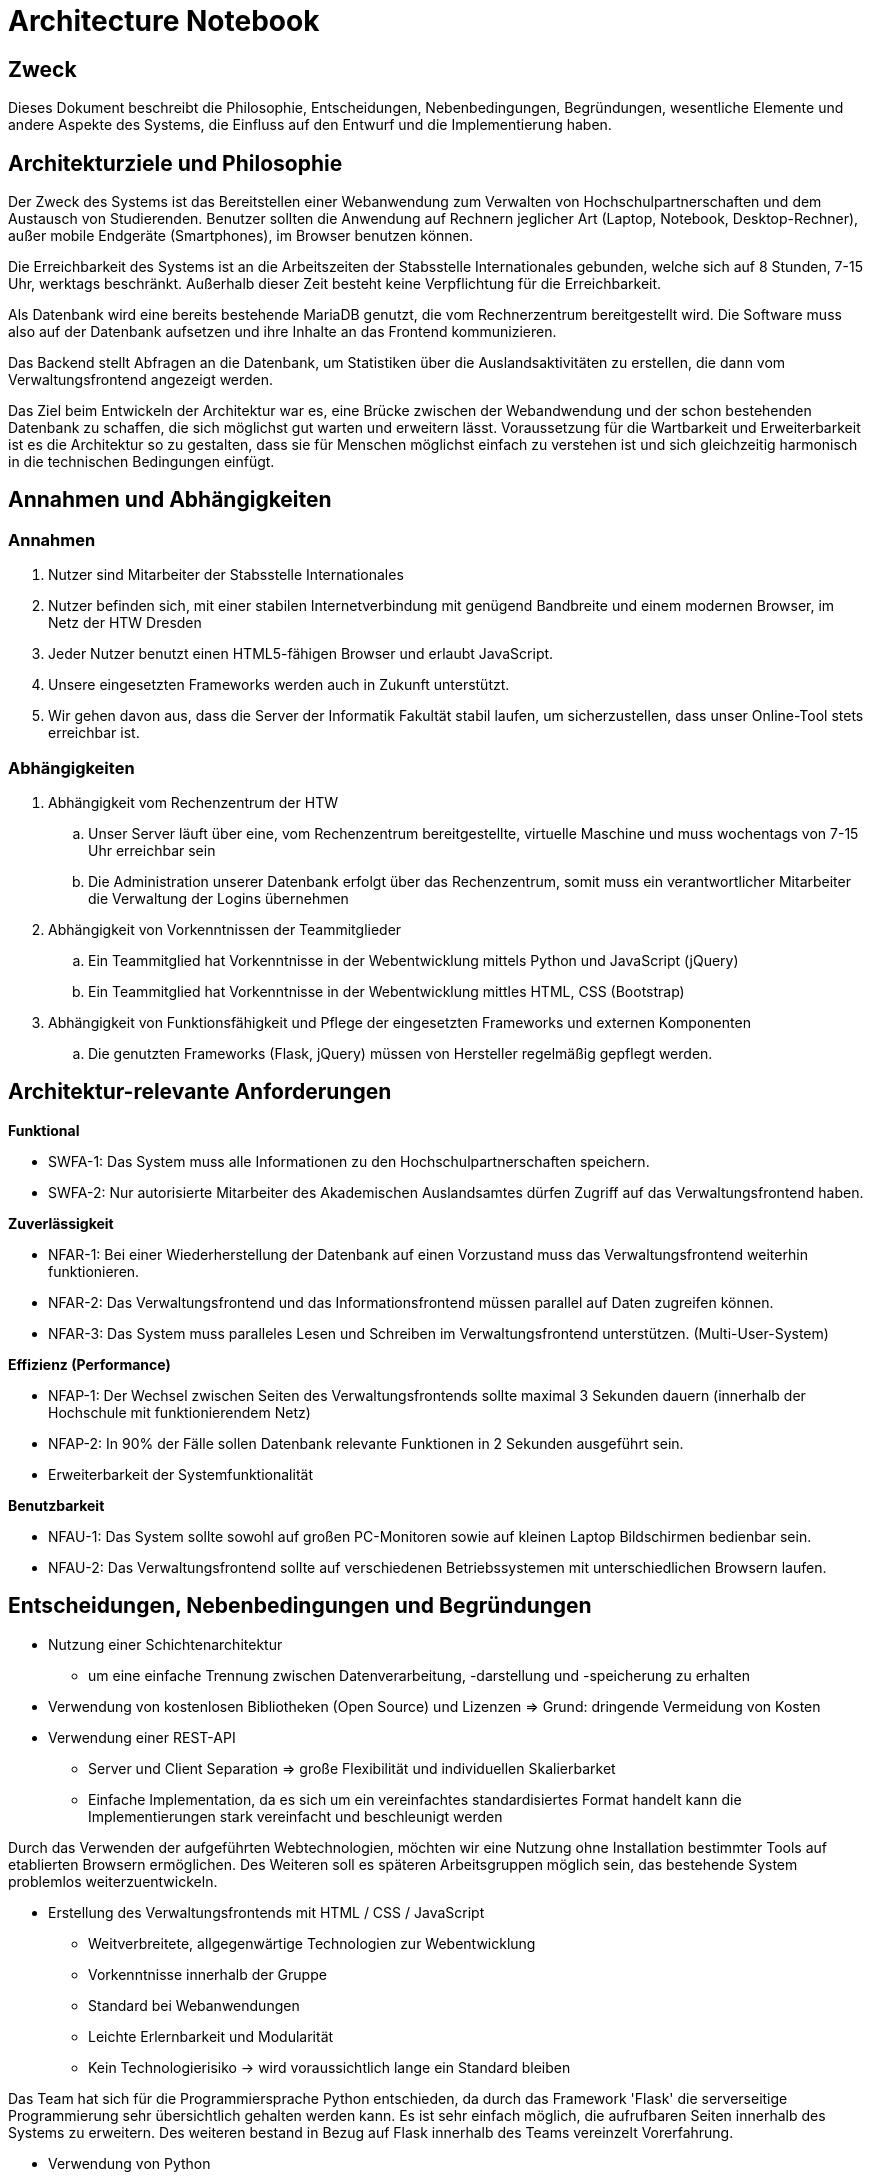= Architecture Notebook
// Vorname Nachname <email@domain.org>; Vorname2 Nachname2 <email2@domain.org>; Vorname3 Nachname3 <email3@domain.org>
// {localdatetime}
// include::../_includes/default-attributes.inc.adoc[]
// Platzhalter für weitere Dokumenten-Attribute


== Zweck

Dieses Dokument beschreibt die Philosophie, Entscheidungen, Nebenbedingungen, Begründungen, wesentliche Elemente und andere Aspekte des Systems, die Einfluss auf den Entwurf und die Implementierung haben.

//Hinweise: Bearbeiten Sie immer die Abschnitte 2-6 dieser Vorlage. Nachfolgende Abschnitte sind empfohlen, aber optional und sollten je nach Umfang der künftigen Wartungsarbeiten, Fähigkeiten des Entwicklungsteams und Bedeutung anderer architektureller Belange.

//Anmerkung: Die Architektur legt wesentliche EINSCHRÄNKUNGEN für den Systementwurf fest und ist ein Schlüssel für die Erfüllung nicht-funktionaler Eigenschaften!


== Architekturziele und Philosophie

//Hinweise: Beschreiben Sie die Philosophie der Architektur, d.h. den zentralen Ansatz für ihre Architektur. 

//Formulieren Sie eine Reihe von Zielen, die die Architektur in ihrer Struktur und ihrem Verhalten erfüllen muss. 

// Identifizieren Sie kritische Fragen, die von der Architektur adressiert werden müssen, z.B. besondere Hardware-Abhängigkeiten, die vom Rest des Systems isoliert werden sollten oder Sicherstellung der Funktionsfähigkeit unter besonderen Bedingungen (z.B. Offline-Nutzung). Daraus resultierenen Vorschriften bezüglich der Performance. 

Der Zweck des Systems ist das Bereitstellen einer Webanwendung zum Verwalten von Hochschulpartnerschaften und dem Austausch von Studierenden. Benutzer sollten die Anwendung auf Rechnern jeglicher Art (Laptop, Notebook, Desktop-Rechner), außer mobile Endgeräte (Smartphones), im Browser benutzen können.

Die Erreichbarkeit des Systems ist an die Arbeitszeiten der Stabsstelle Internationales gebunden, welche sich auf 8 Stunden, 7-15 Uhr, werktags beschränkt. Außerhalb dieser Zeit besteht keine Verpflichtung für die Erreichbarkeit.

Als Datenbank wird eine bereits bestehende MariaDB genutzt, die vom Rechnerzentrum bereitgestellt wird. Die Software muss also auf der Datenbank aufsetzen und ihre Inhalte an das Frontend kommunizieren.

Das Backend stellt Abfragen an die Datenbank, um Statistiken über die Auslandsaktivitäten zu erstellen, die dann vom Verwaltungsfrontend angezeigt werden.


Das Ziel beim Entwickeln der Architektur war es, eine Brücke zwischen der Webandwendung und der schon bestehenden Datenbank zu schaffen, die sich möglichst gut warten und erweitern lässt. Voraussetzung für die Wartbarkeit und Erweiterbarkeit ist es die Architektur so zu gestalten, dass sie für Menschen möglichst einfach zu verstehen ist und sich gleichzeitig harmonisch in die technischen Bedingungen einfügt. 

== Annahmen und Abhängigkeiten

//[List the assumptions and dependencies that drive architectural decisions. This could include sensitive or critical areas, dependencies on legacy interfaces, the skill and experience of the team, the availability of important resources, and so forth]

=== Annahmen

. Nutzer sind Mitarbeiter der Stabsstelle Internationales
. Nutzer befinden sich, mit einer stabilen Internetverbindung mit genügend Bandbreite und einem modernen Browser, im Netz der HTW Dresden
. Jeder Nutzer benutzt einen HTML5-fähigen Browser und erlaubt JavaScript.
. Unsere eingesetzten Frameworks werden auch in Zukunft unterstützt.
. Wir gehen davon aus, dass die Server der Informatik Fakultät stabil laufen, um sicherzustellen, dass unser Online-Tool stets erreichbar ist.

=== Abhängigkeiten 

. Abhängigkeit vom Rechenzentrum der HTW
.. Unser Server läuft über eine, vom Rechenzentrum bereitgestellte, virtuelle Maschine und muss wochentags von 7-15 Uhr erreichbar sein
.. Die Administration unserer Datenbank erfolgt über das Rechenzentrum, somit muss ein verantwortlicher Mitarbeiter die Verwaltung der Logins übernehmen
. Abhängigkeit von Vorkenntnissen der Teammitglieder
.. Ein Teammitglied hat Vorkenntnisse in der Webentwicklung mittels Python und JavaScript (jQuery)
.. Ein Teammitglied hat Vorkenntnisse in der Webentwicklung mittles HTML, CSS (Bootstrap)
. Abhängigkeit von Funktionsfähigkeit und Pflege der eingesetzten Frameworks und externen Komponenten
.. Die genutzten Frameworks (Flask, jQuery) müssen von Hersteller regelmäßig gepflegt werden.

== Architektur-relevante Anforderungen

//Fügen Sie eine Referenz / Link zu den Anforderungen ein, die implementiert werden müssen, um die Architektur zu erzeugen.

*Funktional*

* SWFA-1: Das System muss alle Informationen zu den Hochschulpartnerschaften speichern.
* SWFA-2: Nur autorisierte Mitarbeiter des Akademischen Auslandsamtes dürfen Zugriff auf das Verwaltungsfrontend haben.

*Zuverlässigkeit*

* NFAR-1: Bei einer Wiederherstellung der Datenbank auf einen Vorzustand muss das Verwaltungsfrontend weiterhin funktionieren.
* NFAR-2: Das Verwaltungsfrontend und das Informationsfrontend müssen parallel auf Daten zugreifen können.
* NFAR-3: Das System muss paralleles Lesen und Schreiben im Verwaltungsfrontend unterstützen. (Multi-User-System)

*Effizienz (Performance)*

* NFAP-1: Der Wechsel zwischen Seiten des Verwaltungsfrontends sollte maximal 3 Sekunden dauern (innerhalb der Hochschule mit funktionierendem Netz)
* NFAP-2: In 90% der Fälle sollen Datenbank relevante Funktionen in 2 Sekunden ausgeführt sein.
* Erweiterbarkeit der Systemfunktionalität

*Benutzbarkeit*

* NFAU-1: Das System sollte sowohl auf großen PC-Monitoren sowie auf kleinen Laptop Bildschirmen bedienbar sein.
* NFAU-2: Das Verwaltungsfrontend sollte auf verschiedenen Betriebssystemen mit unterschiedlichen Browsern laufen.

== Entscheidungen, Nebenbedingungen und Begründungen

//[List the decisions that have been made regarding architectural approaches and the constraints being placed on the way that the developers build the system. These will serve as guidelines for defining architecturally significant parts of the system. Justify each decision or constraint so that developers understand the importance of building the system according to the context created by those decisions and constraints. This may include a list of DOs and DON’Ts to guide the developers in building the system.]

* Nutzung einer Schichtenarchitektur 
** um eine einfache Trennung zwischen Datenverarbeitung, -darstellung und -speicherung zu erhalten
* Verwendung von kostenlosen Bibliotheken (Open Source) und Lizenzen 
=> Grund: dringende Vermeidung von Kosten

//=== Webtechnologien

* Verwendung einer REST-API
** Server und Client Separation => große Flexibilität und individuellen Skalierbarket
** Einfache Implementation, da es sich um ein vereinfachtes standardisiertes Format handelt kann die Implementierungen stark vereinfacht und beschleunigt werden

Durch das Verwenden der aufgeführten Webtechnologien, möchten wir eine Nutzung ohne Installation bestimmter Tools auf etablierten Browsern ermöglichen. Des Weiteren soll es späteren Arbeitsgruppen möglich sein, das bestehende System problemlos weiterzuentwickeln.

* Erstellung des Verwaltungsfrontends mit HTML / CSS / JavaScript
** Weitverbreitete, allgegenwärtige Technologien zur Webentwicklung
** Vorkenntnisse innerhalb der Gruppe
** Standard bei Webanwendungen
** Leichte Erlernbarkeit und Modularität
** Kein Technologierisiko → wird voraussichtlich lange ein Standard bleiben

//=== Serverseitige Programmierung mit Python

Das Team hat sich für die Programmiersprache Python entschieden, da durch das Framework 'Flask' die serverseitige Programmierung sehr übersichtlich gehalten werden kann. Es ist sehr einfach möglich, die aufrufbaren Seiten innerhalb des Systems zu erweitern. Des weiteren bestand in Bezug auf Flask innerhalb des Teams vereinzelt Vorerfahrung.

* Verwendung von Python 
** Weniger komplex; für alle Entwickler in gegebener Zeit erlernbar sofern Kompetenz noch
nicht ausreichend
** Python-Skripte laufen auf dem bereitgestellten Webspace
** einfache Kommunikation mit MariaDB
** Einbindung der Datenbank einfach möglich durch mysql.connector


// === Datenbank MariaDB 

Die Datenbank musste nicht durch das Team bereitgestellt werden. Das Rechenzentrum der HTW Dresden hat diese bereits für die Vorgruppe innerhalb einer MariaDB bereitgestellt. 

* Verwendung von MariaDB
** Diese bietet einen guten Zugriffsschutz und Backups auf den Servern des Rechenzentrums
** MySQL ähnlich zu MS SQL, mit dem einige Gruppenmitglieder schon Erfahrung haben
** Administration mithilfe von phpMyAdmin
** Erstellung von Datenbankobjekten
** Ändern von Datensätzen außerhalb des Verwaltungsfrontends
// ** Das bestehende Informationsfrontend für die Studierenden läuft ebenfalls auf einer MariaDB Datenbank → einfache Migration

//=== Frameworks

Das Verwenden von Frameworks ist gerade in Gruppen mit wenig Vorerfahrung sehr von Vorteil. Der Code bleibt übersichtlich und die Webentwicklung wird erheblich vereinfacht.

* jQuery (Javascript)
* Flask (Python)


== Architekturmechanismen

// https://www2.htw-dresden.de/~anke/openup/core.tech.common.extend_supp/guidances/concepts/arch_mechanism_2932DFB6.html[Doku "Concept: Architectural Mechanism"]
//[List the architectural mechanisms and describe the current state of each one. Initially, each mechanism may be only name and a brief description. They will evolve until the mechanism is a collaboration or pattern that can be directly applied to some aspect of the design.]

//Beispiele: relationales DBMS, Messaging-Dienste, Transaktionsserver, Webserver, Publish-Subscribe Mechanismus

//Beschreiben Sie den Zweck, Eigenschaften und Funktion der Architekturmechanismen.

=== Sicherheit

Basierend auf dem Prototyp und den Erkenntnissen der Vorgruppe und in Absprache mit dem Rechenzentrum sowie der Stabstelle Internationales, hat das Team die Etnscheidung getroffen den Zugriff auf die Webanwenung dadurch zu schützen, dass sie ausschließlich innerhalb des HTW-Netzwerks zu erreichen ist. 

Des Weiteren darf es nur Mitarbeitern der Stabsstelle Internationales möglich sein, sich im Verwaltungsfrontend anzumelden (SWFA-2).

Der Zugriffschutz auf die Daten der Datenbank wird duch zwei Datenbankaccounts mit jeweils unterschiedlichen Zugriffsrechten gewährleistet. So kann nur einer der beiden Accounts Daten löschen und bearbeiten. Die Unterscheidung der Accounts findet beim Login statt. 

=== Persistente Daten

Die Anforderung SWFA-1 fordert, dass unsere Daten persistent zu speichern sind. Da das Datenbankmodell unverändert bleiben soll, hat das Team dieses übernommen.
Die Entscheidung eine MariaDB zu verwenden wurde ebenfalls von einer der Vorgängergruppen getroffen.
Die Daten werden bei einer validen Anmeldung persistent in der MariaDB gespeichert.


=== Interface

Während der Analyse wurde mit NFAU-1, NFAU-2 festgehalten, dass die unterschiedliche Darstellung der Webseite je nach Nutzer, ein wesentlicher Bestandteil des Projektes ist.
Durch diesen Punkt sind wir auch zu dem Entschluss gekommen, unser Frontend nach dem Schema des responsive Webdesign zu entwerfen.
Die jeweiligen Nutzer verwenden im Laufe der Zeit voraussichtlich unterschiedliche Endgeräte und Bildschirme.
Unsere Webanwendung ist in der Lage, sich den jeweiligen Endgeräten der Nutzer anzupassen.

== Wesentliche Abstraktionen

//[List and briefly describe the key abstractions of the system. This should be a relatively short list of the critical concepts that define the system. The key abstractions will usually translate to the initial analysis classes and important patterns.]

Objekte sind die bereitgestellten Daten. Für eine ausführlichere Auflistung, siehe das Glossar.

• Land: enthält Länderinformationen und die Erasmusverfügbarkeit
• Fakultät: enthält Informationen zu den Fakultäten der Universitäten, die an den Austauschprogrammen teilnehmen, bzw, zu denen eine Partnerschaft mit der HTW Dresden besteht.
• Studienfach: enthält Informationen zu den Studienfächern für die ein Austausch angeboten wird und 1:n Beziehungen zu einer Fakultät
• Hochschule: enthält Kontaktinformationen der Hochschule und ggf einen Erasmuscode
• Mentor: enthält Kontaktinformationen der betreuenden Person des Austauschprogramms
• Hochschulvereinbarung: enthält die Art der Vereinbarung, Länge, Anzahl der
Incomings/Outgoings pro Studienfach und deren maximale Aufenthaltszeit
Dienste verarbeiten die bereitgestellten Daten: Anzeige und Änderung.
Workflows geben die Reihenfolge der Abarbeitung der Dienste an.
Für die Beziehungen zwischen den einzelnen Objekten siehe das Domänenmodel.

== Schichten oder Architektur-Framework

//[Describe the architectural pattern that you will use or how the architecture will be consistent and uniform. This could be a simple reference to an existing or well-known architectural pattern, such as the Layer framework, a reference to a high-level model of the framework, or a description of how the major system components should be put together.]
=== Schichtenarchitektur

Durch die Schichtenarchitektur ist es möglich dem Softwaresystem und den dazugehörigen Bestandteilen feste Aufgabenbereiche zuzuordnen.
Das System wird in logische Schichten aufgeteilt.
Diese sind die Datenbank, das Backend und das Frontend.
Die Datenbank wird den Aspekt des speicherns, bereitstellen und ändern der Daten übernehmen.
Das Frontend wird die Schnittstelle zwischen User und Systemlogik sein, welche sich im Backend befindet.
Dort werden Nutzeranfragen verarbeitet, also die Kommunikation mit der Datenbank vorgenommen.
Dem Frontend werden aber auch, abhängig von der Anfrage, die richtigen Dateien zum Abbilden der HTML-Seiten bereitgestellt.


== Architektursichten (Views)

//[Describe the architectural views that you will use to describe the software architecture. This illustrates the different perspectives that you will make available to review and to document architectural decisions.]
Folgende Sichten auf die Architektur werden empfohlen:

=== Logische Sicht

//Beschreibt die Struktur und das Verhalten Systemteilen, die hohen Einfluss auf die Architektur haben. Dies kann die Paketstruktur, kritische Schnittstellen, wichtige Klassen und Subsysteme sowie die Beziehungen zwischen diesen Elementen enthalten. Zudem sollten die physische und logische Sicht persistenter Daten beschrieben werden, wenn es diesen Aspekt im System gibt. Dies ist ein hier dokumentierter Teilaspekt des Entwurfs

Das nachfolgende C4 Modell (siehe untere Abbildungen) beschreibt die logische Verknüpfung von
Komponenten in unserem System.

==== C4 Modell Legende

.C4 Modell Legende
image::../../docs/architecture/images/C4_model_legende.png[]

{nbsp} +

'''

==== C4 Modell Level 1: Kontext

.C4 Modell Level 1: System Context Diagramm
image::../../docs/architecture/images/C4_model_level_1_v1.png[]

{nbsp} +

'''
==== C4 Modell Level 2: Container Diagramm

.C4 Modell Level 2: Container Diagramm
image::../../docs/architecture/images/C4_model_level_2.png[]

{nbsp} +

'''
==== C4 Modell Level 3: Components Diagramm

.C4 Modell Level 3: Components Diagramm
image::../../docs/architecture/images/C4_model_level_3_neu.png[]

{nbsp} +

'''
==== C4 Modell Level 4: Code (Fakultät)

.C4 Modell Level 4: Code
image::../../docs/architecture/images/C4_model_level_4_facultaet.jpg[]

{nbsp} +

==== C4 Modell Level 4: Code (Hochschule)

image::../../docs/architecture/images/C4_model_level_4_hochschule.png[]

{nbsp} +

=== Physische Sicht (Betriebssicht)

//Beschreibt die physischen Knoten (Rechner) des Systems, der Prozesse, Threads und Komponenten, die in diesen Knoten ausgeführt werden. Diese Sicht wird nicht benötigt, wenn das System in einem einzelnen Prozess oder Thread ausgeführt wird.
* Das Verwaltungsfrontend wird im Browser des Nutzers ausgeführt.
* Das Backend wird auf dem www2-Server des Rechenzentrums bereitgestellt.
* Die Datenbank läuft auf einem MariaDB-Server des Rechenzentrums.

=== Use Cases

//Eine Liste oder ein Diagramm der Use Cases, die architektur-relevante Anforderungen enthalten.
Im Vergleich zum vollständigen Use-Case-Diagramm fallen hier einige Use-Cases weg, die nicht zur Architektur des Systems beitragen. 

* UC01: In System einloggen / ausloggen
* UC10: Berichte exportieren
